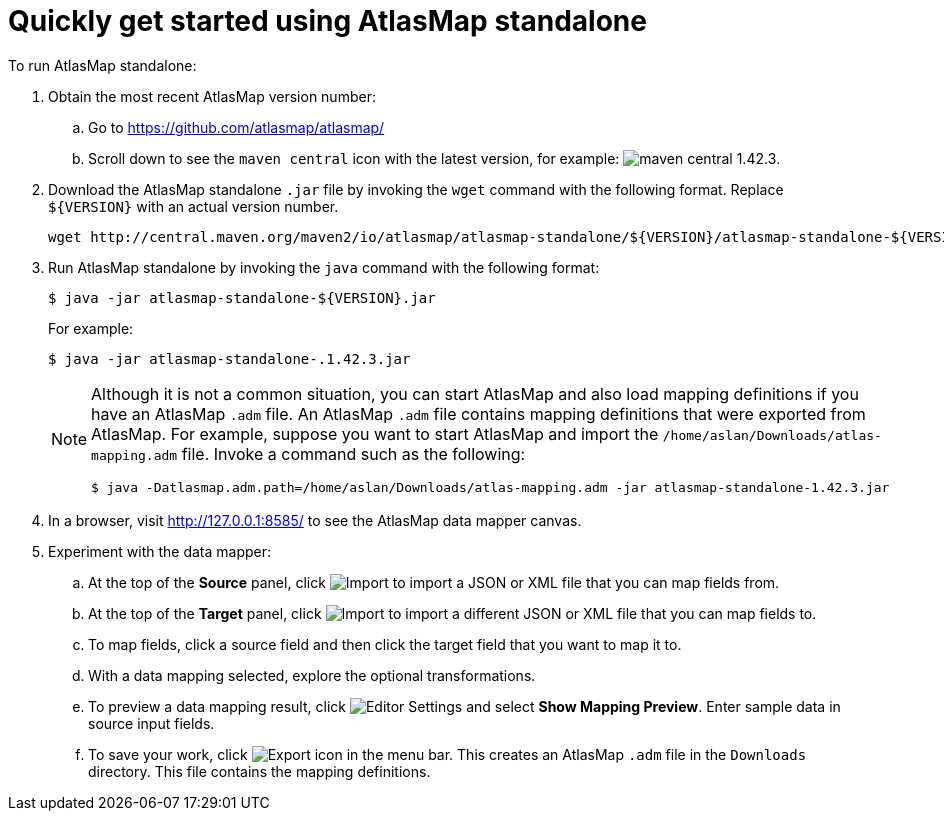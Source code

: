[[quickstart]]
= Quickly get started using AtlasMap standalone

To run AtlasMap standalone:

. Obtain the most recent AtlasMap version number:
.. Go to link:https://github.com/atlasmap/atlasmap/[]
.. Scroll down to see the `maven central` icon with the latest
version, for example:
image:latest-maven-central-version-number.png[maven central 1.42.3].

. Download the AtlasMap standalone `.jar` file by invoking the 
`wget` command with the following format. Replace `${VERSION}`
with an actual version number. 
+
----
wget http://central.maven.org/maven2/io/atlasmap/atlasmap-standalone/${VERSION}/atlasmap-standalone-${VERSION}.jar
----

. Run AtlasMap standalone by invoking the `java` command with the
following format:
+
----
$ java -jar atlasmap-standalone-${VERSION}.jar
----
+
For example: 
+
----
$ java -jar atlasmap-standalone-.1.42.3.jar
----
+
[NOTE]
====
Although it is not a common situation, you can start AtlasMap and also 
load mapping definitions if you have an AtlasMap `.adm` file. 
An AtlasMap `.adm` file contains mapping definitions that were exported from AtlasMap.
For example, suppose you want to start AtlasMap and 
import the `/home/aslan/Downloads/atlas-mapping.adm` file. 
Invoke a command such as the following:

----
$ java -Datlasmap.adm.path=/home/aslan/Downloads/atlas-mapping.adm -jar atlasmap-standalone-1.42.3.jar
----
====

. In a browser, visit 
link:http://127.0.0.1:8585/[]
to see the AtlasMap data mapper canvas.

. Experiment with the data mapper: 
.. At the top of the *Source* panel, click 
image:Import-Data-Shape.png[Import] 
to import a JSON or XML file that you can map fields from. 
.. At the top of the *Target* panel, click 
image:Import-Data-Shape.png[Import] 
to import a different JSON or XML file that you can map fields to. 

.. To map fields, click a source field and then click the target field 
that you want to map it to.  
.. With a data mapping selected, explore the optional transformations. 
.. To preview a data mapping result, click 
image:EditorSettings.png[Editor Settings] 
and select *Show Mapping Preview*. Enter sample data in source input fields. 
.. To save your work, click 
image:ExportIcon.png[Export icon] in the menu bar. This 
creates an AtlasMap `.adm` file in the `Downloads` directory. 
This file contains the mapping definitions. 
